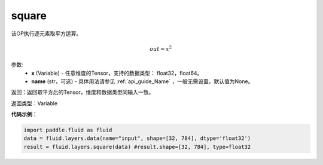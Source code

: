 .. _cn_api_fluid_layers_square:

square
-------------------------------

.. py:function:: paddle.fluid.layers.square(x,name=None)

该OP执行逐元素取平方运算。

.. math::
    out = x^2

参数:
    - **x** (Variable) - 任意维度的Tensor，支持的数据类型： float32，float64。
    - **name** (str，可选) - 具体用法请参见 :ref:`api_guide_Name` ，一般无需设置，默认值为None。

返回：返回取平方后的Tensor，维度和数据类型同输入一致。

返回类型：Variable

**代码示例**：

.. code-block:: python

        import paddle.fluid as fluid
        data = fluid.layers.data(name="input", shape=[32, 784], dtype='float32')
        result = fluid.layers.square(data) #result.shape=[32, 784], type=float32











